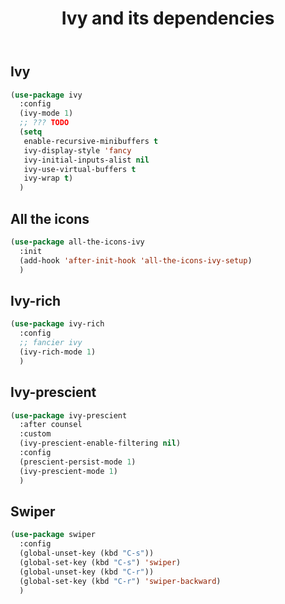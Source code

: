 #+TITLE: Ivy and its dependencies

** Ivy
#+BEGIN_SRC emacs-lisp
  (use-package ivy
    :config
    (ivy-mode 1)
    ;; ??? TODO
    (setq
     enable-recursive-minibuffers t
     ivy-display-style 'fancy
     ivy-initial-inputs-alist nil
     ivy-use-virtual-buffers t
     ivy-wrap t)
    )
#+END_SRC

** All the icons
#+BEGIN_SRC emacs-lisp
  (use-package all-the-icons-ivy
    :init
    (add-hook 'after-init-hook 'all-the-icons-ivy-setup)
    )
#+END_SRC

** Ivy-rich
#+BEGIN_SRC emacs-lisp
  (use-package ivy-rich
    :config
    ;; fancier ivy
    (ivy-rich-mode 1)
    )
#+END_SRC

** Ivy-prescient
#+BEGIN_SRC emacs-lisp
  (use-package ivy-prescient
    :after counsel
    :custom
    (ivy-prescient-enable-filtering nil)
    :config
    (prescient-persist-mode 1)
    (ivy-prescient-mode 1)
    )
#+END_SRC

** Swiper
#+BEGIN_SRC emacs-lisp
  (use-package swiper
    :config
    (global-unset-key (kbd "C-s"))
    (global-set-key (kbd "C-s") 'swiper)
    (global-unset-key (kbd "C-r"))
    (global-set-key (kbd "C-r") 'swiper-backward)
    )
#+END_SRC

